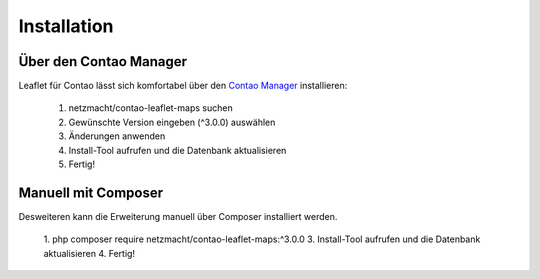 Installation
============

Über den Contao Manager
-----------------------

Leaflet für Contao lässt sich komfortabel über den `Contao Manager`_ installieren:

 1. netzmacht/contao-leaflet-maps suchen
 2. Gewünschte Version eingeben (^3.0.0) auswählen
 3. Änderungen anwenden
 4. Install-Tool aufrufen und die Datenbank aktualisieren
 5. Fertig!

Manuell mit Composer
--------------------

Desweiteren kann die Erweiterung manuell über Composer installiert werden.

 1. php composer require netzmacht/contao-leaflet-maps:^3.0.0
 3.  Install-Tool aufrufen und die Datenbank aktualisieren
 4. Fertig!
 
 .. hint: Da die Abhängigkeit netzmacht/contao-toolkit noch nicht in einem stabilen Release vorliegt, muss ggf. die minimal  
    Abhängigkeit im Composer auf *Beta* gesetzt werden oder netzmacht/contao-toolkit explizit als Version ~3.0@beta vor Leaflet 
    installiert werden

.. _Contao Manager: https://docs.contao.org/books/manager/de/installation-manager.html
